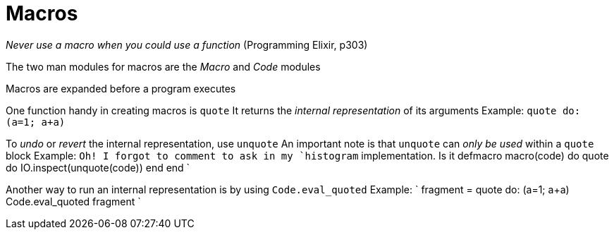 :doctype: book

:elixir:

= Macros

_Never use a macro when you could use a function_ (Programming Elixir, p303)

The two man modules for macros are the _Macro_ and _Code_ modules

Macros are expanded before a program executes

One function handy in creating macros is `quote` It returns the _internal representation_ of its arguments Example: `quote do: (a=1;
a+a)`

To _undo_ or _revert_ the internal representation, use `unquote` An important note is that `unquote` can _only be used_ within a `quote` block Example: `Oh!
I forgot to comment to ask in my `histogram` implementation.
Is it defmacro macro(code) do   quote do     IO.inspect(unquote(code))   end end `

Another way to run an internal representation is by using `Code.eval_quoted` Example: ` fragment = quote do: (a=1;
a+a) Code.eval_quoted fragment `
